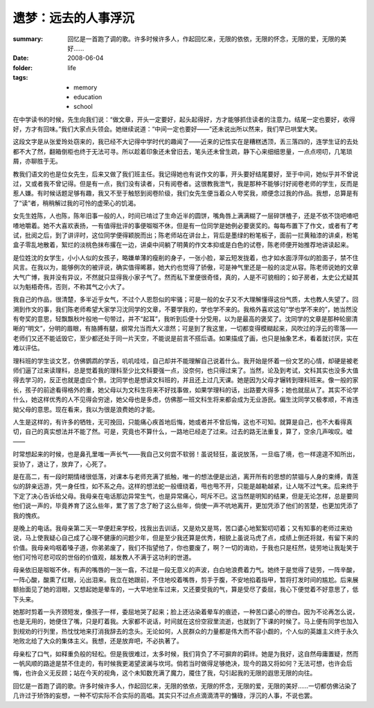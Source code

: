 遗梦：远去的人事浮沉
=======================

:summary: 回忆是一首跑了调的歌。许多时候许多人，作起回忆来，无限的依依，无限的怀念，无限的爱，无限的美好……
:date: 2008-06-04
:folder: life
:tags:
    - memory
    - education
    - school

在中学读书的时候，先生向我们说：“做文章，开头一定要好，起头起得好，方才能够抓住读者的注意力。结尾一定也要好，收得好，方才有回味。”我们大家点头领会。她继续说道：“中间一定也要好——”还未说出所以然来，我们早已哄堂大笑。

这段文字是从张爱玲处窃来的，我已经不大记得中学时代的趣闻了——近来的记性实在是糟糕透顶，丢三落四的，连学生证的去处都不大了然，翻箱倒柜也终于无法可寻。所以趁着印象还未曾旧去，笔头还未曾生疏，静下心来细细思量，一点点唠叨，几笔琐屑，亦聊胜于无。

教我们语文的也是位女先生，后来又做了我们班主任。我记得她也有说作文的事，开头要好结尾要好，至于中间，她似乎并不曾说过，又或者我不曾记得。但是有一点，我们没有读者，只有阅卷者。这很教我泄气，我是那种不能够讨好阅卷老师的学生，反而是惹人嫌。有时候话题足够有趣，我又不至于触怒到阅卷阶级，我们女先生便当着众人夸奖我，顺便念过我的作品。我想，总算是有了“读”者，稍稍解过我的可怜的虚荣心的饥渴。

女先生姓陈，人也陈，陈年旧事一般的人，时间已啃过了生命近半的圆饼，嘴角唇上满满糊了一层碎饼楂子，还是不依不饶吧喳吧喳地嚼着。她不大喜欢表扬，一有值得批评的事便呶呶不休，但是有一位同学是她例必要褒奖的。每每布置下了作文，或者有了考试，批阅之后，到了讲评时，这位同学便得颖脱而出；陈老师站在讲台上，背后是墨绿的粉笔板子，面前一拦黄釉漆的讲桌，粉笔盒子零乱地散着，絮烂的淡桃色抹布撂在一边，讲桌中间躺了明黄的作文本抑或是白色的试卷，陈老师便开始推荐地讲读起来。

是位姓沈的女学生，小小人似的女孩子，略嫌单薄的瘦削的身子，一张小脸，翠云短发拢着，也才如水面浮萍似的脸面子，禁不住风言。在我以为，能够例次的被评说，确实值得晞慕，她大约也觉得了骄傲，可是神气里还是一般的淡定从容。陈老师说她的文章大气广博，我并没有异议，不然就只显得我小家子气了。然而私下里便很奇怪，真的，人是不可貌相的；如子房者，太史公尤疑其以为魁梧奇伟，否则，不称其气之小大了。

我自己的作品，很清楚，多半近乎女气，不过个人恩怨似的牢骚；可是一般的女子又不大理解懂得这份气质，太也教人失望了。回溯到作文的事，我们陈老师希望大家学习沈同学的文章，不要学我的，学也学不来的。我格外喜欢这句“学也学不来的”，她当然没有夸奖的意思，轻飘飘秋叶般地一句带过，并不“起耳”，我听到后便十分受用，以为是最高的褒奖了。沈同学的文章是那种轮廓清晰的“明文”，分明的眉眼，有胳膊有腿，纲常允当而大义凛然；可是到了我这里，一切都变得模糊起来，风吹过的浮云的零落——老师们又还不能诋毁它，至少都还处于同一片天空，不能说是前言不搭后语。如果描成了画，也只是抽象艺术，看着就讨厌，实在难以评估。

理科班的学生谈文艺，仿佛鹦鹉的学舌，叽叽哇哇，自己却并不能理解自己说着什么。我开始是怀着一份文艺的心情，却硬是被老师们逼了过来读理科，总是觉着我的理科至少比文科要强一点，没奈何，也只得过来了。当然，论及到考试，文科其实也没多大值得去学习的，反正也就是虚应个景。沈同学也是想读文科班的，并且还上过几天课。她是因为父母才辗转到理科班来。像一般的家长，孩子的前途看得格外的重，她父母以为文科生将来不好找事做，如果学理科的话，出路要大得多；她也就屈从了。其实不论学什么，她这样优秀的人不见得会穷途，她父母也是多虑，仿佛那一班文科生将来都会成为无业游民。偏生沈同学又极孝顺，不肯违拗父母的意思。现在看来，我以为很是浪费她的才能。

人生是这样的，有许多的牺牲，无可挽回，只能痛心疾首地后悔，她或者并不曾后悔，这也不可知。就算是自己，也不大看得真切，自己的真实想法并不能了然。可是，究竟也不算什么，一路地已经走了过来。过去的路无法重复，算了，空余几声唉叹。嘘——

时常想起来的时候，也是鼻孔里嗤一声长气——我自己又何尝不软弱！虽说轻狂，虽说放荡，一旦临了境，也一样遑遑不知所出，妥协了，退让了，放弃了，心死了。

是在高二，有一段时期情绪很低落，对课本与老师充满了抵触，唯一的想法便是出逃，离开所有的思想的禁锢与人身的束缚，青莲似的辞亲远游，凭一身任性，如不系之舟。这样的想法蛇一般缠绕着，甩也甩不开，只能是越勒越紧，让人喘不过气来。后来终于下定了决心告诉给父母。我母亲在电话那边异常生气，也是异常痛心，呵斥不已。这当然是明知的结果，但是无论怎样，总是要同他们说一声的，毕竟养育了这么些年，累了苦了念了盼了这么些年，倘使一声不吭地离开，更加凭添了他们的苦楚，也更加凭添了我的愧疚。

是晚上的电话。我母亲第二天一早便赶来学校，找我出去训话，又是劝又是骂，苦口婆心地絮絮叨叨着；又有知事的老师过来劝说，马上使我疑心自己成了心理不健康的问题少年，但是至少我还算是优秀，相貌上虽说马虎了点，成绩上倒还将就，有留下来的价值。我母亲呜咽着嗓子道，你弟弟废了，我们不指望他了，你也要废了，啊？一切的诲劝，于我也只是枉然，徒劳地让我耻笑于他们可怜可悲可叹的世俗的价值观，越发教人不满于这功利的世道。

母亲依旧是呶呶不休，有声的嘴唇的一张一翕，不过是一段无意义的声波，白白地浪费着力气。她终于是觉得了徒劳，一阵辛酸，一阵心酸，酸熏了红眼，沁出泪来。我立在她跟前，不住地咬着嘴唇，剪手于腹，不安地掐着指甲，暂将打发时间的尴尬。后来展额抬面见了她的泪眼，又想起她是晕车的，一大早地坐车过来，又还要受我的气，算是受尽了委屈，我心下便觉着不好意思了，低下头来。

她那时剪着一头齐颈短发，像孩子一样，委屈地哭了起来；脸上还沾染着晕车的痕迹，一种苦口婆心的惨白。因为不论再怎么说，也是无用的，她便住了嘴，只是盯着我。大家都不说话，时间就在这份空寂里流逝，也就到了下课的时候了。马上便有同学也加入到规劝的行列里，热忱忱地来打消我辞去的念头。无论如何，人民群众的力量都是伟大而不容小觑的，个人似的英雄主义终于永久地败北给了大众的集体主义。我想，还是放弃吧，不必执著了。

母亲松了口气，如释重负般的轻松。但是我很难过，太多时候，我们背负了不可摒弃的羁绊。她是为我好，这自然毋庸置疑，然而一帆风顺的路途是禁不住走的，有时候我更渴望波澜与坎坷。倘若当时做得足够绝决，现今的路又将如何？无法可想，也许会后悔，也许会义无反顾；站在今天的视角，这个未知数充满了魔力，魇住了我，勾引起我的无限的遐思无限的向往。

回忆是一首跑了调的歌。许多时候许多人，作起回忆来，无限的依依，无限的怀念，无限的爱，无限的美好……一切都仿佛沾染了几许过于矫饰的妄想，一种不切实际不合实际的高唱。其实只不过点点滴滴清平的慵碌，浮沉的人事，不说也罢。
